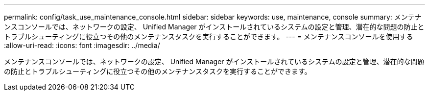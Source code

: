 ---
permalink: config/task_use_maintenance_console.html 
sidebar: sidebar 
keywords: use, maintenance, console 
summary: メンテナンスコンソールでは、ネットワークの設定、 Unified Manager がインストールされているシステムの設定と管理、潜在的な問題の防止とトラブルシューティングに役立つその他のメンテナンスタスクを実行することができます。 
---
= メンテナンスコンソールを使用する
:allow-uri-read: 
:icons: font
:imagesdir: ../media/


[role="lead"]
メンテナンスコンソールでは、ネットワークの設定、 Unified Manager がインストールされているシステムの設定と管理、潜在的な問題の防止とトラブルシューティングに役立つその他のメンテナンスタスクを実行することができます。
